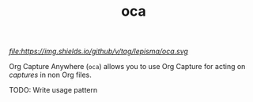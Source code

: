 #+TITLE: oca
[[tag][
file:https://img.shields.io/github/v/tag/lepisma/oca.svg]]

Org Capture Anywhere (~oca~) allows you to use Org Capture for acting on /captures/
in non Org files.

TODO: Write usage pattern
